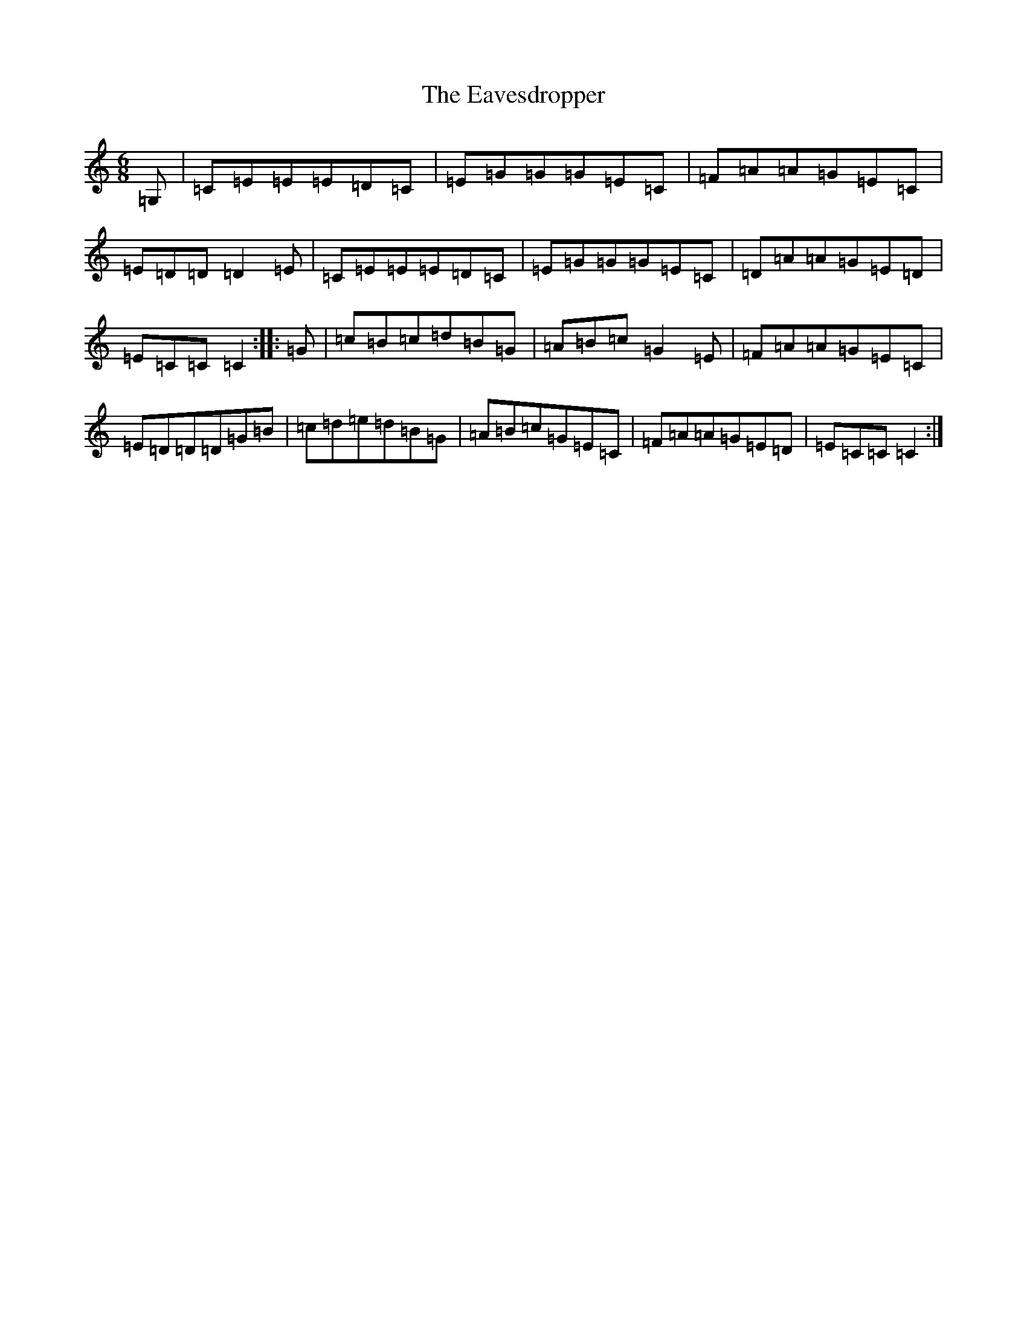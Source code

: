 X: 18141
T: Eavesdropper, The
S: https://thesession.org/tunes/389#setting7871
R: jig
M:6/8
L:1/8
K: C Major
=G,|=C=E=E=E=D=C|=E=G=G=G=E=C|=F=A=A=G=E=C|=E=D=D=D2=E|=C=E=E=E=D=C|=E=G=G=G=E=C|=D=A=A=G=E=D|=E=C=C=C2:||:=G|=c=B=c=d=B=G|=A=B=c=G2=E|=F=A=A=G=E=C|=E=D=D=D=G=B|=c=d=e=d=B=G|=A=B=c=G=E=C|=F=A=A=G=E=D|=E=C=C=C2:|